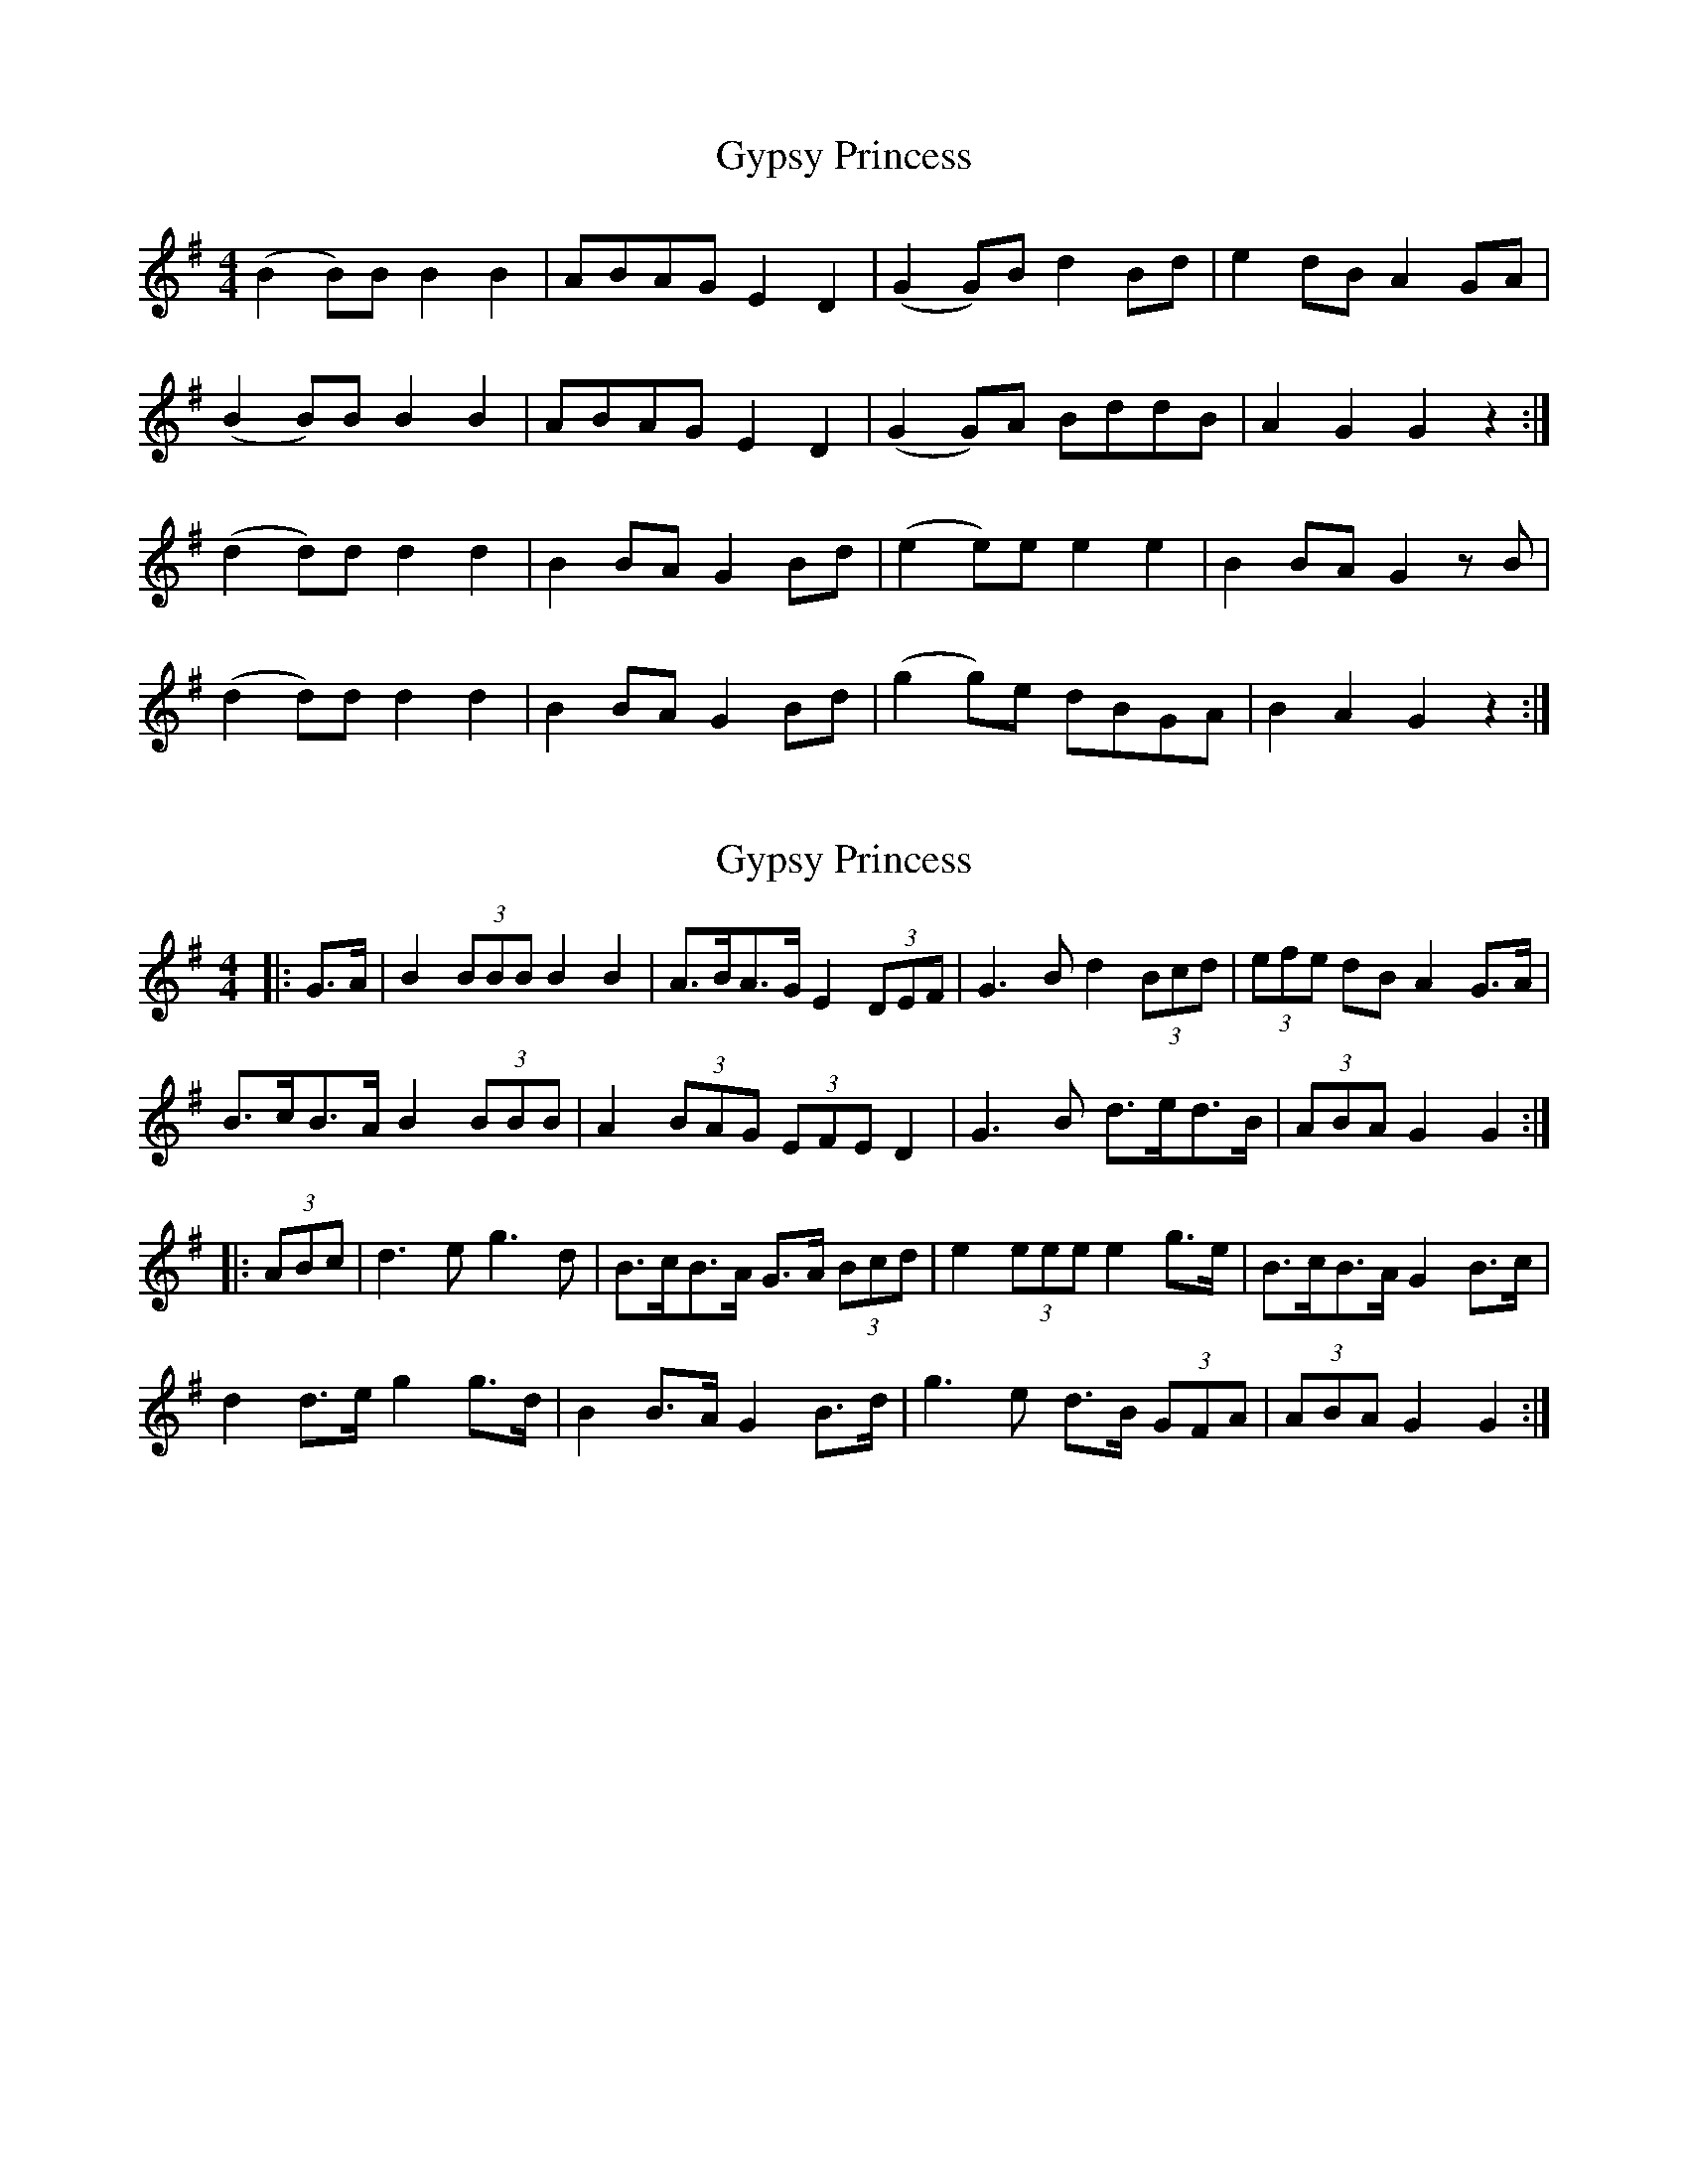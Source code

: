 X: 1
T: Gypsy Princess
Z: Susan Lawlor
S: https://thesession.org/tunes/4577#setting4577
R: barndance
M: 4/4
L: 1/8
K: Gmaj
(B2 B)B B2B2|ABAG E2 D2|(G2G)B d2 Bd|e2 dB A2 GA|
(B2 B)B B2B2|ABAG E2 D2|(G2G)A BddB|A2 G2 G2 z2:|
(d2 d)d d2 d2 |B2 BA G2 Bd|(e2e)e e2 e2|B2 BA G2 zB|
(d2 d)d d2 d2 |B2 BA G2 Bd|(g2 g)e dBGA|B2 A2 G2 z2:|
X: 2
T: Gypsy Princess
Z: ceolachan
S: https://thesession.org/tunes/4577#setting17141
R: barndance
M: 4/4
L: 1/8
K: Gmaj
|: G>A |B2 (3BBB B2 B2 | A>BA>G E2 (3DEF | G3 B d2 (3Bcd | (3efe dB A2 G>A |
B>cB>A B2 (3BBB | A2 (3BAG (3EFE D2 | G3 B d>ed>B | (3ABA G2 G2 :|
|: (3ABc |d3 e g3 d | B>cB>A G>A (3Bcd | e2 (3eee e2 g>e | B>cB>A G2 B>c |
d2 d>e g2 g>d | B2 B>A G2 B>d | g3 e d>B (3GFA | (3ABA G2 G2 :|
X: 3
T: Gypsy Princess
Z: niall_kenny
S: https://thesession.org/tunes/4577#setting25021
R: barndance
M: 4/4
L: 1/8
K: Gmaj
(B2 B)B B2B2|ABAG E2 D2|DEGA BddB|e2 dB A2 GA|
(B2 B)B B2B2|ABAG E2 D2|DEGA Bddc|1B2 A2 G2 D/E/G/A/:|2B2 A2 G2 A/B/c||
|:(d2 d)d d2 d2 |B2 BA G2 Bd|(e2e)e e2 e2|B2 BA G2 Bc|
(d2 d)d d2 d2 |B2 BA G2 Bd|gfge dBAc|1B2 A2 G2 A/B/c:|2B2 A2 G2 D/E/G/A/||
